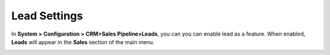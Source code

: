 
.. _admin-configuration-sales-pipeline-lead-settings:

Lead Settings
=============

In **System > Configuration > CRM>Sales Pipeline>Leads**, you can you can enable lead as a feature. When enabled, **Leads** will appear in the **Sales** section of the main menu.


.. image:: ../img/configuration/leads.png

.. image:: ../img/configuration/leads_menu.png





